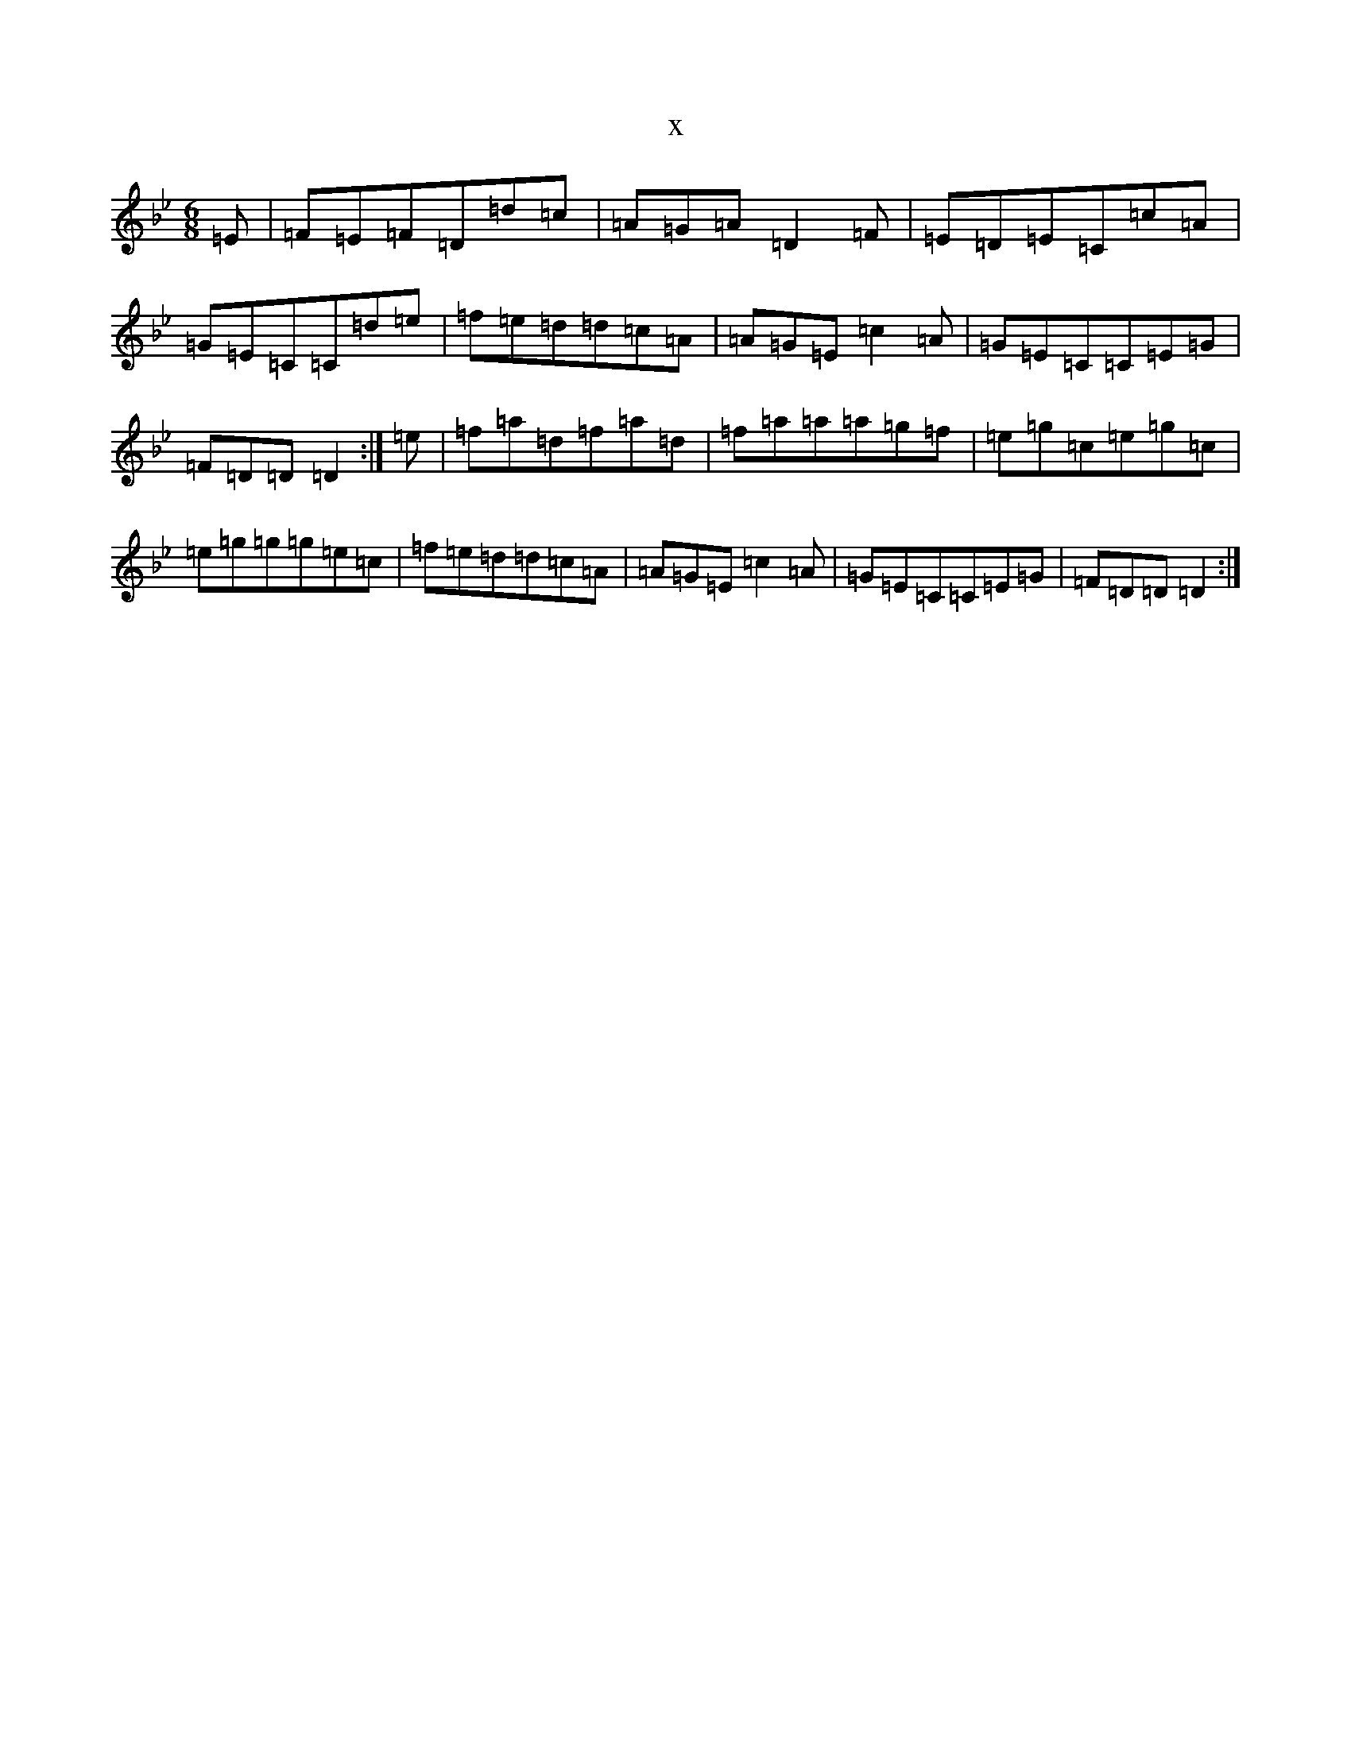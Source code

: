 X:4158
T:x
L:1/8
M:6/8
K: C Dorian
=E|=F=E=F=D=d=c|=A=G=A=D2=F|=E=D=E=C=c=A|=G=E=C=C=d=e|=f=e=d=d=c=A|=A=G=E=c2=A|=G=E=C=C=E=G|=F=D=D=D2:|=e|=f=a=d=f=a=d|=f=a=a=a=g=f|=e=g=c=e=g=c|=e=g=g=g=e=c|=f=e=d=d=c=A|=A=G=E=c2=A|=G=E=C=C=E=G|=F=D=D=D2:|
